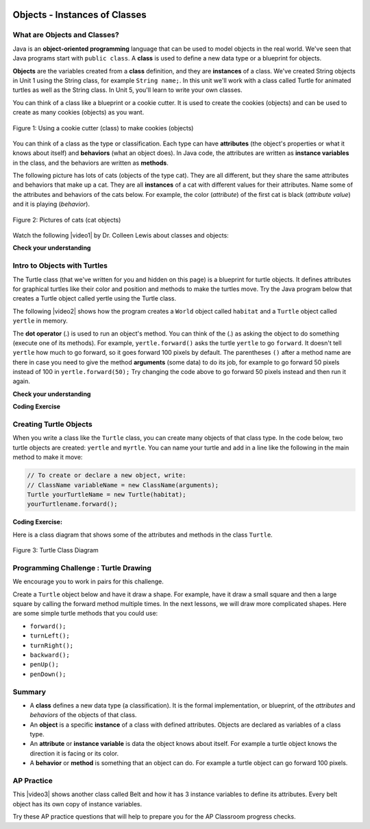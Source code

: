 .. qnum::
   :prefix: 2-1-
   :start: 1

.. |CodingEx| image:: ../../_static/codingExercise.png
    :width: 30px
    :align: middle
    :alt: coding exercise


.. |Exercise| image:: ../../_static/exercise.png
    :width: 35
    :align: middle
    :alt: exercise


.. |Groupwork| image:: ../../_static/groupwork.png
    :width: 35
    :align: middle
    :alt: groupwork



.. |repl| raw:: html

   <a href="https://repl.it" target="_blank" style="text-decoration:underline">repl.it</a>

.. |repl link| raw:: html

   <a href="https://repl.it/@BerylHoffman/Java-Swing-Turtle" target="_blank" style="text-decoration:underline">repl.it link</a>

.. |github| raw:: html

   <a href="https://github.com/bhoffman0/APCSA-2019/tree/master/_sources/Unit2-Using-Objects/TurtleJavaSwingCode.zip" target="_blank" style="text-decoration:underline">here</a>
   
.. |clock| unicode:: x1F567



.. image:: ../../_static/time45.png
    :width: 250
    :align: right
    
Objects - Instances of Classes 
===============================

What are Objects and Classes?
------------------------------

Java is an **object-oriented programming** language that can be used to model objects in the real world. We've seen that Java programs start with ``public class``.  A **class** is used to define a new data type or a blueprint for objects. 

**Objects** are the variables created from a **class** definition, and they are **instances** of a class. We've created String objects in Unit 1 using the String class, for example ``String name;``. In this unit we'll work with a class called Turtle for animated turtles as well as the String class. In Unit 5, you'll learn to write your own classes.

You can think of a class like a blueprint or a cookie cutter.  It is used to create the cookies (objects) and can be used to create as many cookies (objects) as you want.  

.. figure:: Figures/cookieCutterLabelled.png
    :width: 500px
    :align: center
    :figclass: align-center

    Figure 1: Using a cookie cutter (class) to make cookies (objects)
    
You can think of a class as the type or classification.  Each type can have **attributes** (the object's properties or what it knows about itself) and **behaviors** (what an object does). In Java code, the attributes are written as **instance variables** in the class, and the behaviors are written as **methods**. 

The following picture has lots of cats (objects of the type cat).  They are all different, but they share the same attributes and behaviors that make up a cat. They are all **instances** of a cat with different values for their attributes. Name some of the attributes and behaviors of the cats below. For example, the color (*attribute*) of the first cat is black (*attribute value*) and it is playing (*behavior*).

.. figure:: Figures/catsLabelled.png
    :width: 500px
    :align: center
    :figclass: align-center

    Figure 2: Pictures of cats (cat objects)
    
.. shortanswer:: cats

    Discuss with your class: What are some attributes of cats? What are some behaviors of cats? (Note that attributes are often nouns or adjectives describing features of cats, and behaviors are often verbs).

.. |video1| raw:: html

   <a href="https://www.youtube.com/watch?v=64DOwDu5SVo&list=PLHqz-wcqDQIEP6p1_0wOb9l9aQ0qFijrP&ab_channel=colleenlewis" target="_blank">video</a>
   
Watch the following |video1| by Dr. Colleen Lewis about classes and objects:

.. youtube:: 64DOwDu5SVo
    :optional:
    :width: 650
    :height: 415
    :align: center


|Exercise| **Check your understanding**

.. dragndrop:: vocab2_1
    :feedback: Review the summaries above.
    :match_1: a specific instance of a class with defined attributes|||object
    :match_2: defines a new data type that is like a blueprint|||class
    :match_3: define what the object knows about itself|||attributes or instance variables
    :match_4: define what an object can do|||behaviors or methods
    
    Drag the definition from the left and drop it on the correct concept on the right.  Click the "Check Me" button to see if you are correct.

.. mchoice:: q2_2_1
   :practice: T
   :answer_a: 1
   :answer_b: 10
   :answer_c: 1000
   :answer_d: As many as you need
   :correct: d
   :feedback_a: There is one definition of a class, but the class can create as many objects as are needed.
   :feedback_b: There is no limit on the number of objects you can create from a class.
   :feedback_c: There is no limit on the number of objects you can create from a class.
   :feedback_d: You can create as many objects as you need from one class.

   How many objects can you create from a class in Java?

.. mchoice:: q2_2_2
   :practice: T
   :answer_a: attributes
   :answer_b: methods
   :answer_c: class
   :answer_d: object
   :correct: b
   :feedback_a: attributes specify the data that an object keeps track of.
   :feedback_b: Methods specify the behavior of all objects of a class.
   :feedback_c: While the class does specify the behavior of all objects created by that class, what part of a class specifies the behavior?
   :feedback_d: The object behavior is specified by the methods in the class that created the object.

   What specifies the behavior for objects of a class in Java?

.. mchoice:: q2_2_3
   :practice: T
   :answer_a: attributes
   :answer_b: methods
   :answer_c: class
   :answer_d: object
   :correct: a
   :feedback_a: attributes specify the data that an object keeps track of.
   :feedback_b: Methods specify the behavior of all objects of a class.
   :feedback_c: While the class does specify the data that all objects of the class keep track of, what part of the class stores the data?
   :feedback_d: The object data is stored in the attributes of the object.  The attributes are defined in the class.

   What are the data or properties of an object called?


.. image:: Figures/turtleOOD.png
    :width: 200
    :align: left
    
Intro to Objects with Turtles
-----------------------------

The Turtle class (that we've written for you and hidden on this page) is a blueprint for turtle objects. It defines attributes for graphical turtles like their color and position and methods to make the turtles move. Try the Java program below that creates a Turtle object called yertle using the Turtle class.

.. activecode:: TurtleTest
    :language: java
    :autograde: unittest
    :datafile: turtleClasses.jar

    Try clicking the run button below to see what the following program does.
    (If the code below does not work or is too slow in your browser, you can also see the ``Turtle`` code in action at this |repl link| (refresh page after forking and if it gets stuck) or download the files |github| to use in your own IDE.)
    ~~~~
    import java.util.*;
    import java.awt.*;

    public class TurtleTest
    {
      public static void main(String[] args)
      {
          World habitat = new World(300,300);
          Turtle yertle = new Turtle(habitat);

          yertle.forward();
          yertle.turnLeft();
          yertle.forward();

          habitat.show(true);
      }
    }
    ====
    import static org.junit.Assert.*;
    import org.junit.*;;
    import java.io.*;

    public class RunestoneTests extends CodeTestHelper
    {
        public RunestoneTests() {
            super("TurtleTest");
        }

        @Test
        public void test1()
        {
            boolean passed = getResults("true", "true", "main()");
            assertTrue(passed);
        }
    }

.. |video2| raw:: html

   <a href="https://www.youtube.com/watch?v=TFmmG4_KK8I&list=PLHqz-wcqDQIEP6p1_0wOb9l9aQ0qFijrP&ab_channel=colleenlewis" target="_blank">video</a>
   
The following |video2| shows how the program creates a ``World`` object called ``habitat`` and a ``Turtle`` object called ``yertle`` in memory.  

.. youtube:: TFmmG4_KK8I
    :width: 650
    :height: 415
    :align: center
    :optional:
    
    
The **dot operator** (.) is used to run an object's method. You can think of the (.) as asking the object to do something (execute one of its methods).  For example, ``yertle.forward()`` asks the turtle ``yertle`` to go ``forward``. It doesn't tell ``yertle`` how much to go forward, so it goes forward 100 pixels by default. The parentheses ``()`` after a method name are there in case you need to give the method **arguments** (some data) to do its job, for example to go forward 50 pixels instead of 100 in ``yertle.forward(50);`` Try changing the code above to go forward 50 pixels instead and then run it again. 
 
|Exercise| **Check your understanding**

.. mchoice:: 2_1_turle_dir
   :practice: T
   :answer_a: North
   :answer_b: South
   :answer_c: East
   :answer_d: West
   :correct: a
   :feedback_a: Turtles start off facing north which is toward the top of the page.
   :feedback_b: Which way does yertle first move in the example above?
   :feedback_c: Which way does yertle first move in the example above?
   :feedback_d: Which way does yertle first move in the example above?

   Which way does a turtle face when it is first created?




.. mchoice:: 2_1_type_object
   :answer_a: object
   :answer_b: class
   :answer_c: attribute
   :answer_d: method
   :correct: a
   :feedback_a: Yes, yertle is an object of the Turtle class.
   :feedback_b: A class defines the data and behavior for all objects of that type.
   :feedback_c: An attribute is something the object knows about itself.
   :feedback_d: A method is something an object can do like go forward.

   What type of thing is yertle in the program above?

.. mchoice:: 2_1_type_turn_right
   :answer_a: object
   :answer_b: class
   :answer_c: attribute
   :answer_d: method
   :correct: d
   :feedback_a: An object has data and behavior.
   :feedback_b: A class defines the data and behavior for all objects of that type.
   :feedback_c: An attribute is something the object knows about itself.
   :feedback_d: A method is something an object can do like turn right.

   What type of thing is turnRight in the program above?

.. mchoice:: 2_1_type_pos
   :answer_a: object
   :answer_b: class
   :answer_c: attribute
   :answer_d: method
   :correct: c
   :feedback_a: An object has data and behavior.
   :feedback_b: A class defines the data and behavior for all objects of that type.
   :feedback_c: An attribute is something the object knows about itself like its position.
   :feedback_d: A method is something an object can do like turn right.

   What type of thing is the position of a turtle in a world?


.. parsonsprob:: 2_1_Turtle_L
   :practice: T
   :numbered: left
   :adaptive:
   :noindent:

   The following program uses a turtle to draw a sort-of sideways capital L as seen in the image, <img src="../_static/turtleForwardLeftForward.png" width="150" align="left" hspace="10" vspace="5" /> but the lines are mixed up.  The program should do all necessary set-up: import items, start the class definition, start the main method, and create a habitat and turtle. Then it should ask the turtle to turn right, go forward, turn left, and then go forward 50 pixels. Next, it should ask the habitat to show itself.  Finally, it should close the main method and class definition. We have added a compass to the picture to indicate the directions north, south, west, and east. <br /><br /><p>Drag the needed blocks of statements from the left column to the right column and put them in the right order.  There are <b>three extra blocks</b> that are not needed in a correct solution.  Then click on <i>Check Me</i> to see if you are right. You will be told if any of the lines are in the wrong order or are the wrong blocks.  </p>
   -----
   import java.util.*;
   import java.awt.*;
   =====
   public class TurtleTest {
   =====
       public static void main(String[] args) {
   =====
           World habitat = new World(300,300);
           Turtle yertle = new Turtle(habitat);
   =====
           yertle.turnRight();
   =====
           yertle.right(); #paired
   =====
           yertle.forward();
   =====
           yertle.forward() #paired
   =====
           yertle.turnLeft();
   =====
           yertle.forward(50);
   =====
           habitat.show(true);
   =====
           habitat.show(True); #paired
   =====
       } // end main
   } // end class


|CodingEx| **Coding Exercise**


.. activecode:: TurtleTest2
    :language: java
    :autograde: unittest
    :datafile: turtleClasses.jar

    In the code below, ``yertle`` goes forward and then turns left. Can you change the code to make ``yertle`` go ``forward`` twice and then ``turnRight``?
    ~~~~
    import java.util.*;
    import java.awt.*;

    public class TurtleTest2
    {
      public static void main(String[] args)
      {
          World habitat = new World(300,300);
          Turtle yertle = new Turtle(habitat);

          yertle.forward();
          yertle.turnLeft();

          habitat.show(true);
      }
    }
    ====
    import static org.junit.Assert.*;
    import org.junit.*;;
    import java.io.*;

    public class RunestoneTests extends CodeTestHelper
    {
        public RunestoneTests() {
            super("TurtleTest2");
        }

        @Test
        public void test1()
        {
            String code = getCode();
            String expect = "yertle.forward";

            int count = countOccurences(code, expect);

            boolean passed = getResults("2 time(s)", "" + count  + " time(s)", "yertle.forward() twice");
            assertTrue(passed);
        }

        @Test
        public void test2()
        {
            String code = getCode();
            String expect = "yertle.turnRight()";

            int count = countOccurences(code, expect);

            boolean passed = count >= 1;
            passed = getResults("1+ time(s)", "" + count + " time(s)", "yertle.turnRight()", passed);
            assertTrue(passed);
        }
    }

Creating Turtle Objects
------------------------

When you write a class like the ``Turtle`` class, you can create many objects of that class type. In the code below,
two turtle objects are created: ``yertle`` and ``myrtle``.  You can name your turtle and add in a line like the following in the main method to make it move:

.. code-block:: java

    // To create or declare a new object, write:
    // ClassName variableName = new ClassName(arguments);
    Turtle yourTurtleName = new Turtle(habitat);
    yourTurtlename.forward();

|CodingEx| **Coding Exercise:**

.. activecode:: TurtleTest3
    :language: java
    :autograde: unittest
    :datafile: turtleClasses.jar

    Can you add another turtle object to the code below?
    ~~~~
    import java.util.*;
    import java.awt.*;

    public class TurtleTest3
    {
      public static void main(String[] args)
      {
          World habitat = new World(300,300);
          Turtle yertle = new Turtle(habitat);
          Turtle myrtle = new Turtle(habitat);

          yertle.forward();
          yertle.turnLeft();
          yertle.forward();

          myrtle.turnRight();
          myrtle.forward();

          habitat.show(true);
      }
    }
    ====
    import static org.junit.Assert.*;
    import org.junit.*;;
    import java.io.*;

    public class RunestoneTests extends CodeTestHelper
    {
        public RunestoneTests() {
            super("TurtleTest3");
        }

        @Test
        public void test1()
        {
            String code = getCode();
            String expect = "new Turtle(habitat)";

            int count = countOccurences(code, expect);

            boolean passed = count >= 3;
            passed = getResults("3+ Turtles", "" + count  + " Turtles", "Add a new Turtle(s)", passed);
            assertTrue(passed);
        }
    }

Here is a class diagram that shows some of the attributes and methods in the class ``Turtle``.

.. creately.com for figure


.. figure:: Figures/turtleUMLClassDiagram.png
    :width: 400px
    :align: center
    :alt: Turtle class diagram
    :figclass: align-center

    Figure 3: Turtle Class Diagram




|Groupwork| Programming Challenge : Turtle Drawing
--------------------------------------------------

We encourage you to work in pairs for this challenge.

Create a ``Turtle`` object below and have it draw a shape.  For example, have it draw a small square and then a large square by calling the forward method multiple times. In the next lessons, we will draw more complicated shapes. Here are some simple turtle methods that you could use:

- ``forward();``
- ``turnLeft();``
- ``turnRight();``
- ``backward();``
- ``penUp();``
- ``penDown();``



.. activecode:: challenge2-1-TurtleDraw
    :language: java
    :autograde: unittest
    :datafile: turtleClasses.jar

    Create a Turtle object and have it draw a shape, for example a small square and then a larger square (by calling the forward method multiple times).
    ~~~~
    import java.util.*;
    import java.awt.*;

    public class TurtleTest
    {
      public static void main(String[] args)
      {
          World habitat = new World(500,500);
          // 1. Create a Turtle object in the habitat

          // 2. Have the turtle draw a small square

          // 3. Have the turtle draw a large square

          // 4. Play around!



          habitat.show(true);
      }
    }
    ====
    import static org.junit.Assert.*;
    import org.junit.*;;
    import java.io.*;

    public class RunestoneTests extends CodeTestHelper
    {
        public RunestoneTests() {
            super("TurtleTest");
        }

        @Test
        public void test1()
        {
            String code = getCode();
            String expect = "new Turtle(habitat)";

            int count = countOccurences(code, expect);

            boolean passed = count >= 1;

            passed = getResults("1+ Turtle(s)", "" + count  + " Turtle(s)", "At least 1 Turtle in habitat", passed);
            assertTrue(passed);
        }

        @Test
        public void test2()
        {
            String code = getCode();
            String right = ".turnRight()";
            String left  = ".turnLeft()";

            int countR = countOccurences(code, right);
            int countL = countOccurences(code, left);
            int count = countR + countL;

            boolean passed = countR >= 6 || countL >= 6 || (countL >= 3 && countR >= 3);

            passed = getResults("6+ turns", "" + count  + " turns(s)", "two squares (6+ right or left turns total)", passed);
            assertTrue(passed);
        }

        @Test
        public void test3()
        {
            String code = getCode();
            String forwards = ".forward";
            String backwards = ".backward";

            int forward = countOccurences(code, forwards);
            int backward = countOccurences(code, backwards);
            int moves = forward + backward;

            boolean passed = forward >= 8 || backward >= 8 || (backward >= 4 && forward >= 4);

            passed = getResults("8+ moves", "" + moves  + " move(s)", "two squares (8 moves total)", passed);
            assertTrue(passed);
        }

        @Test
        public void test4() {
            String[] code = getCode().split("\n");
            int expect = 38;

            boolean passed = code.length >= expect;

            passed = getResults(expect + "+ line(s)", "" + code.length  + " lines(s)", "More than " + expect + " lines of code", passed);
            assertTrue(passed);
        }
    }


Summary
-------------------

- A **class** defines a new data type (a classification). It is the formal implementation, or blueprint, of the *attributes* and *behaviors* of the objects of that class.

- An **object** is a specific **instance** of a class with defined attributes. Objects are declared as variables of a class type.

- An **attribute** or **instance variable** is data the object knows about itself. For example a turtle object knows the direction it is facing or its color.

- A **behavior** or **method** is something that an object can do.  For example a turtle object can go forward 100 pixels.


AP Practice
------------

.. |video3| raw:: html

   <a href="https://www.youtube.com/watch?v=Y9vn6u3901Y&list=PLHqz-wcqDQIEP6p1_0wOb9l9aQ0qFijrP&ab_channel=colleenlewis" target="_blank">video</a>

This |video3| shows another class called Belt and how it has 3 instance variables to define its attributes. Every belt object has its own copy of instance variables.

.. youtube:: Y9vn6u3901Y
    :width: 650
    :height: 415
    :align: center
    :optional:
    
Try these AP practice questions that will help to prepare you for the AP Classroom progress checks.

.. mchoice:: AP2-1-1
   :practice: T
   :answer_a: An attribute of the name object is String.
   :answer_b: An attribute of the pet object is name.
   :answer_c: An instance of the pet class is Dog.
   :answer_d: An attribute of the Dog instance is pet.
   :answer_e: An instance of the Dog object is pet.
   :correct: b
   :feedback_a: name is an attribute of the pet object or Dog class.
   :feedback_b: name is an attribute of the pet object or Dog class.
   :feedback_c: An instance of the Dog class is pet.
   :feedback_d: An attribute of the Dog class is name.
   :feedback_e: An instance of the Dog class is pet.

   A student has created a ``Dog`` class. The class contains variables to represent the following.
    - A String variable called ``breed`` to represent the breed of the dog
    - An int variable called ``age`` to represent the age of the dog
    - A String variable called ``name`` to represent the name of the dog

    The object ``pet`` is declared as type Dog.
    Which of the following descriptions is accurate?


.. mchoice:: AP2-1-2
   :practice: T
   :answer_a: boolean is an attribute of the myParty object.
   :answer_b: myParty is an attribute of the Party class.
   :answer_c: myParty is an instance of the Party class.
   :answer_d: myParty is an attribute of the Party instance.
   :answer_e: numOfPeople is an instance of the Party object.
   :correct: c
   :feedback_a: boolean is the type of an attribute, but not an attribute.
   :feedback_b: myParty is an instance of the Party class.
   :feedback_c: myParty is an object that is an instance of the Party class.
   :feedback_d: An attribute of the Party class is numOfPeople.
   :feedback_e: An attribute of the Party class is numOfPeople.

    A student has created a ``Party`` class. The class contains variables to represent the following.
    - An int variable called ``numOfPeople`` to represent the number of people at the party.
    - A boolean variable called ``discoLightsOn`` to represent whether the disco ball is on.
    - A boolean variable called ``partyStarted`` to represent whether the party has started.

    The object ``myParty`` is declared as type Party. Which of the following descriptions is accurate?



.. datafile:: turtleClasses.jar
    :hide:

      import java.awt.Image;
      import java.awt.image.BufferedImage;

      /**
       * Interface to describe a digital picture.  A digital picture can have an
       * associated file name.  It can have a title.  It has pixels
       * associated with it and you can get and set the pixels.  You
       * can get an Image from a picture or a BufferedImage.  You can load
       * it from a file name or image.  You can show a picture.  You can
       * explore a picture.  You can create a new image for it.
       *
       * @author Barb Ericson ericson@cc.gatech.edu
       */
      public interface DigitalPicture
      {
        public String getFileName(); // get the file name that the picture came from
        public String getTitle(); // get the title of the picture
        public void setTitle(String title); // set the title of the picture
        public int getWidth(); // get the width of the picture in pixels
        public int getHeight(); // get the height of the picture in pixels
        public Image getImage(); // get the image from the picture
        public BufferedImage getBufferedImage(); // get the buffered image
        public int getBasicPixel(int x, int y); // get the pixel information as an int
        public void setBasicPixel(int x, int y, int rgb); // set the pixel information
        public Pixel getPixel(int x, int y); // get the pixel information as an object
        public Pixel[] getPixels(); // get all pixels in row-major order
        public Pixel[][] getPixels2D(); // get 2-D array of pixels in row-major order
        public void load(Image image); // load the image into the picture
        public boolean load(String fileName); // load the picture from a file
        public void show(); // show the picture
        public boolean write(String fileName); // write out a file
      }
      import java.awt.Graphics;

      /**
       * Interface to used to communicate between a model
       * and its display
       *
       * Copyright Georgia Institute of Technology 2004
       * @author Barb Ericson ericson@cc.gatech.edu
       */
      public interface ModelDisplay
      {
        /** method to notify the thing that displays that
         * the model has changed */
        public void modelChanged();

        /** method to add the model to the world
         * @param model the model object to add */
        public void addModel(Object model);

        /**
         * Method to remove the model from the world
         * @param model the model object to remove */
        public void remove(Object model);

        /**
         * Method that returns the graphics context
         * for this model display
         * @return the graphics context
         */
        public Graphics getGraphics();

        /**
         * Method to clear the background
         */
        public void clearBackground();

        /** Method to get the width of the display
         * @return the width in pixels of the display
         */
        public int getWidth();

        /** Method to get the height of the display
         * @return the height in pixels of the display
         */
        public int getHeight();
      }
      import java.awt.*;
      import java.awt.geom.*;

      /**
       * This class represents a displayable path segment
       * it has a color, width, and a Line2D object
       * Copyright Georgia Institute of Technology 2005
       * @author Barb Ericson ericson@cc.gatech.edu
       */
      @SuppressWarnings("unchecked")
      public class PathSegment
      {
        //////////////// fields /////////////////////
        private Color color;
        private int width;
        private Line2D.Float line;

        //////////////// constructors ///////////////

        /**
         * Constructor that takes the color, width,
         * and line
         */
        public PathSegment (Color theColor, int theWidth,
                            Line2D.Float theLine)
        {
          this.color = theColor;
          this.width = theWidth;
          this.line = theLine;
        }

        //////////////// methods ////////////////////

        /**
         * Method to paint this path segment
         * @param g the graphics context
         */
        public void paintComponent(Graphics g)
        {
          Graphics2D g2 = (Graphics2D) g;
          BasicStroke penStroke = new BasicStroke(this.width);
          g2.setStroke(penStroke);
          g2.setColor(this.color);
          g2.draw(this.line);
        }

      } // end of class
      import java.awt.*;
      import java.awt.geom.*;
      import javax.swing.*;
      import java.util.List;
      import java.util.ArrayList;
      import java.util.Iterator;

      /**
       * Class to represent a pen which has a color, width,
       * and a list of path segments that it should draw.
       * A pen also knows if it is up or down
       *
       * Copyright Georgia Institute of Technology 2004
       * @author Barb Ericson ericson@cc.gatech.edu
       */
      @SuppressWarnings("unchecked")
      public class Pen
      {
        ////////////////// fields //////////////////////

        /** track if up or down */
        private boolean penDown = true;

        /** color of ink */
        private Color color = Color.green;

        /** width of stroke */
        private int width = 1;

        /** list of path segment objects to draw */
        private List<PathSegment> pathSegmentList =
          new ArrayList<PathSegment>();

        //////////////// constructors ///////////////////

        /**
         * Constructor that takes no arguments
         */
        public Pen() { }

        /**
         * Constructor that takes all the ink color, and width
         * @param color the ink color
         * @param width the width in pixels
         */
        public Pen(Color color, int width)
        {
          this.color = color;
          this.width = width;
        }

        /**
         * Constructor that takes the ink color, width, and penDown flag
         * @param color the ink color
         * @param width the width in pixels
         * @param penDown the flag if the pen is down
         */
        public Pen(Color color, int width, boolean penDown)
        {
          // use the other constructor to set these
          this(color,width);

          // set the pen down flag
          this.penDown = penDown;
        }

        ////////////////// methods ///////////////////////

        /**
         * Method to get pen down status
         * @return true if the pen is down else false
         */
        public boolean isPenDown() { return penDown; }

        /**
         * Method to set the pen down value
         * @param value the new value to use
         */
        public void setPenDown(boolean value) { penDown = value; }

        /**
         * Method to get the pen (ink) color
         * @return the ink color
         */
        public Color getColor() { return color; }

        /**
         * Method to set the pen (ink) color
         * @param color the color to use
         */
        public void setColor(Color color) { this.color = color;}

        /**
         * Method to get the width of the pen
         * @return the width in pixels
         */
        public int getWidth() { return width; }

        /**
         * Method to set the width of the pen
         * @param width the width to use in pixels
         */
        public void setWidth(int width) { this.width = width; }

        /**
         * Method to add a path segment if the pen is down
         * @param x1 the first x
         * @param y1 the first y
         * @param x2 the second x
         * @param y2 the second y
         */
        public synchronized void addMove(int x1, int y1, int x2, int y2)
        {
          if (penDown)
          {
            PathSegment pathSeg =
              new PathSegment(this.color,this.width,
                              new Line2D.Float(x1,y1,x2,y2));
            pathSegmentList.add(pathSeg);
          }
        }

        /**
         * Method to clear the path stored for this pen
         */
        public void clearPath()
        {
          pathSegmentList.clear();
        }

        /**
         * Metod to paint the pen path
         * @param g the graphics context
         */
        public synchronized void paintComponent(Graphics g)
        {

          Color oldcolor = g.getColor();

          // loop through path segment list and
          Iterator iterator = pathSegmentList.iterator();
          PathSegment pathSeg = null;

          // loop through path segments
          while (iterator.hasNext())
          {
            pathSeg = (PathSegment) iterator.next();
            pathSeg.paintComponent(g);
          }

          g.setColor(oldcolor);
        }

      } // end of class
      import java.awt.*;
      import java.awt.font.*;
      import java.awt.geom.*;
      import java.awt.image.BufferedImage;
      import java.text.*;
      import java.util.*;
      import java.util.List; // resolves problem with java.awt.List and java.util.List

      /**
       * A class that represents a picture.  This class inherits from
       * SimplePicture and allows the student to add functionality to
       * the Picture class.
       *
       * @author Barbara Ericson ericson@cc.gatech.edu
       */
      @SuppressWarnings("unchecked")
      public class Picture extends SimplePicture
      {
        ///////////////////// constructors //////////////////////////////////

        /**
         * Constructor that takes no arguments
         */
        public Picture ()
        {
          /* not needed but use it to show students the implicit call to super()
           * child constructors always call a parent constructor
           */
          super();
        }

        /**
         * Constructor that takes a file name and creates the picture
         * @param fileName the name of the file to create the picture from
         */
        public Picture(String fileName)
        {
          // let the parent class handle this fileName
          super(fileName);
        }

        /**
         * Constructor that takes the height and width
         * @param height the height of the desired picture
         * @param width the width of the desired picture
         */
        public Picture(int width, int height)
        {
          // let the parent class handle this width and height
          super(width,height);
        }

        /**
         * Constructor that takes a picture and creates a
         * copy of that picture
         * @param copyPicture the picture to copy
         */
        public Picture(Picture copyPicture)
        {
          // let the parent class do the copy
          super(copyPicture);
        }

        /**
         * Constructor that takes a buffered image
         * @param image the buffered image to use
         */
        public Picture(BufferedImage image)
        {
          super(image);
        }

        ////////////////////// methods ///////////////////////////////////////

        /**
         * Method to return a string with information about this picture.
         * @return a string with information about the picture such as fileName,
         * height and width.
         */
        public String toString()
        {
          String output = "Picture, filename " + getFileName() +
            " height " + getHeight()
            + " width " + getWidth();
          return output;

        }

      } // this } is the end of class Picture, put all new methods before this

      import java.awt.Color;

      /**
       * Class that references a pixel in a picture. Pixel
       * stands for picture element where picture is
       * abbreviated pix.  A pixel has a column (x) and
       * row (y) location in a picture.  A pixel knows how
       * to get and set the red, green, blue, and alpha
       * values in the picture.  A pixel also knows how to get
       * and set the color using a Color object.
       *
       * @author Barb Ericson ericson@cc.gatech.edu
       */
      @SuppressWarnings("unchecked")
      public class Pixel
      {

        ////////////////////////// fields ///////////////////////////////////

        /** the digital picture this pixel belongs to */
        private DigitalPicture picture;

        /** the x (column) location of this pixel in the picture; (0,0) is top left */
        private int x;

        /** the y (row) location of this pixel in the picture; (0,0) is top left */
        private int y;

        ////////////////////// constructors /////////////////////////////////

        /**
         * A constructor that takes the x and y location for the pixel and
         * the picture the pixel is coming from
         * @param picture the picture that the pixel is in
         * @param x the x location of the pixel in the picture
         * @param y the y location of the pixel in the picture
         */
        public Pixel(DigitalPicture picture, int x, int y)
        {
          // set the picture
          this.picture = picture;

          // set the x location
          this.x = x;

          // set the y location
          this.y = y;

        }

        ///////////////////////// methods //////////////////////////////

        /**
         * Method to get the x location of this pixel.
         * @return the x location of the pixel in the picture
         */
        public int getX() { return x; }

        /**
         * Method to get the y location of this pixel.
         * @return the y location of the pixel in the picture
         */
        public int getY() { return y; }

        /**
         * Method to get the row (y value)
         * @return the row (y value) of the pixel in the picture
         */
        public int getRow() { return y; }

        /**
         * Method to get the column (x value)
         * @return the column (x value) of the pixel
         */
        public int getCol() { return x; }

        /**
         * Method to get the amount of alpha (transparency) at this pixel.
         * It will be from 0-255.
         * @return the amount of alpha (transparency)
         */
        public int getAlpha() {

          /* get the value at the location from the picture as a 32 bit int
           * with alpha, red, green, blue each taking 8 bits from left to right
           */
          int value = picture.getBasicPixel(x,y);

          // get the alpha value (starts at 25 so shift right 24)
          // then and it with all 1's for the first 8 bits to keep
          // end up with from 0 to 255
          int alpha = (value >> 24) & 0xff;

          return alpha;
        }

        /**
         * Method to get the amount of red at this pixel.  It will be
         * from 0-255 with 0 being no red and 255 being as much red as
         * you can have.
         * @return the amount of red from 0 for none to 255 for max
         */
        public int getRed() {

          /* get the value at the location from the picture as a 32 bit int
           * with alpha, red, green, blue each taking 8 bits from left to right
           */
          int value = picture.getBasicPixel(x,y);

          // get the red value (starts at 17 so shift right 16)
          // then AND it with all 1's for the first 8 bits to
          // end up with a resulting value from 0 to 255
          int red = (value >> 16) & 0xff;

          return red;
        }

        /**
         * Method to get the red value from a pixel represented as an int
         * @param value the color value as an int
         * @return the amount of red
         */
        public static int getRed(int value)
        {
          int red = (value >> 16) & 0xff;
          return red;
        }

        /**
         * Method to get the amount of green at this pixel.  It will be
         * from 0-255 with 0 being no green and 255 being as much green as
         * you can have.
         * @return the amount of green from 0 for none to 255 for max
         */
        public int getGreen() {

          /* get the value at the location from the picture as a 32 bit int
           * with alpha, red, green, blue each taking 8 bits from left to right
           */
          int value = picture.getBasicPixel(x,y);

          // get the green value (starts at 9 so shift right 8)
          int green = (value >>  8) & 0xff;

          return green;
        }

        /**
         * Method to get the green value from a pixel represented as an int
         * @param value the color value as an int
         * @return the amount of green
         */
        public static int getGreen(int value)
        {
          int green = (value >> 8) & 0xff;
          return green;
        }

        /**
         * Method to get the amount of blue at this pixel.  It will be
         * from 0-255 with 0 being no blue and 255 being as much blue as
         * you can have.
         * @return the amount of blue from 0 for none to 255 for max
         */
        public int getBlue() {

          /* get the value at the location from the picture as a 32 bit int
           * with alpha, red, green, blue each taking 8 bits from left to right
           */
          int value = picture.getBasicPixel(x,y);

          // get the blue value (starts at 0 so no shift required)
          int blue = value & 0xff;

          return blue;
        }

        /**
         * Method to get the blue value from a pixel represented as an int
         * @param value the color value as an int
         * @return the amount of blue
         */
        public static int getBlue(int value)
        {
          int blue = value & 0xff;
          return blue;
        }

        /**
         * Method to get a color object that represents the color at this pixel.
         * @return a color object that represents the pixel color
         */
        public Color getColor()
        {
           /* get the value at the location from the picture as a 32 bit int
           * with alpha, red, green, blue each taking 8 bits from left to right
           */
          int value = picture.getBasicPixel(x,y);

          // get the red value (starts at 17 so shift right 16)
          // then AND it with all 1's for the first 8 bits to
          // end up with a resulting value from 0 to 255
          int red = (value >> 16) & 0xff;

          // get the green value (starts at 9 so shift right 8)
          int green = (value >>  8) & 0xff;

          // get the blue value (starts at 0 so no shift required)
          int blue = value & 0xff;

          return new Color(red,green,blue);
        }

        /**
         * Method to set the pixel color to the passed in color object.
         * @param newColor the new color to use
         */
        public void setColor(Color newColor)
        {
          // set the red, green, and blue values
          int red = newColor.getRed();
          int green = newColor.getGreen();
          int blue = newColor.getBlue();

          // update the associated picture
          updatePicture(this.getAlpha(),red,green,blue);
        }

        /**
         * Method to update the picture based on the passed color
         * values for this pixel
         * @param alpha the alpha (transparency) at this pixel
         * @param red the red value for the color at this pixel
         * @param green the green value for the color at this pixel
         * @param blue the blue value for the color at this pixel
         */
        public void updatePicture(int alpha, int red, int green, int blue)
        {
          // create a 32 bit int with alpha, red, green blue from left to right
          int value = (alpha << 24) + (red << 16) + (green << 8) + blue;

          // update the picture with the int value
          picture.setBasicPixel(x,y,value);
        }

        /**
         * Method to correct a color value to be within 0 to 255
         * @param the value to use
         * @return a value within 0 to 255
         */
        private static int correctValue(int value)
        {
          if (value < 0)
            value = 0;
          if (value > 255)
            value = 255;
          return value;
        }

        /**
         * Method to set the red to a new red value
         * @param value the new value to use
         */
        public void setRed(int value)
        {
          // set the red value to the corrected value
          int red = correctValue(value);

          // update the pixel value in the picture
          updatePicture(getAlpha(), red, getGreen(), getBlue());
        }

        /**
         * Method to set the green to a new green value
         * @param value the value to use
         */
        public void setGreen(int value)
        {
          // set the green value to the corrected value
          int green = correctValue(value);

          // update the pixel value in the picture
          updatePicture(getAlpha(), getRed(), green, getBlue());
        }

        /**
         * Method to set the blue to a new blue value
         * @param value the new value to use
         */
        public void setBlue(int value)
        {
          // set the blue value to the corrected value
          int blue = correctValue(value);

          // update the pixel value in the picture
          updatePicture(getAlpha(), getRed(), getGreen(), blue);
        }

         /**
         * Method to set the alpha (transparency) to a new alpha value
         * @param value the new value to use
         */
        public void setAlpha(int value)
        {
          // make sure that the alpha is from 0 to 255
          int alpha = correctValue(value);

          // update the associated picture
          updatePicture(alpha, getRed(), getGreen(), getBlue());
        }

        /**
        * Method to get the distance between this pixel's color and the passed color
        * @param testColor the color to compare to
        * @return the distance between this pixel's color and the passed color
        */
       public double colorDistance(Color testColor)
       {
         double redDistance = this.getRed() - testColor.getRed();
         double greenDistance = this.getGreen() - testColor.getGreen();
         double blueDistance = this.getBlue() - testColor.getBlue();
         double distance = Math.sqrt(redDistance * redDistance +
                                     greenDistance * greenDistance +
                                     blueDistance * blueDistance);
         return distance;
       }

       /**
        * Method to compute the color distances between two color objects
        * @param color1 a color object
        * @param color2 a color object
        * @return the distance between the two colors
        */
       public static double colorDistance(Color color1,Color color2)
       {
         double redDistance = color1.getRed() - color2.getRed();
         double greenDistance = color1.getGreen() - color2.getGreen();
         double blueDistance = color1.getBlue() - color2.getBlue();
         double distance = Math.sqrt(redDistance * redDistance +
                                     greenDistance * greenDistance +
                                     blueDistance * blueDistance);
         return distance;
       }

       /**
        * Method to get the average of the colors of this pixel
        * @return the average of the red, green, and blue values
        */
       public double getAverage()
       {
         double average = (getRed() + getGreen() + getBlue()) / 3.0;
         return average;
       }

        /**
         * Method to return a string with information about this pixel
         * @return a string with information about this pixel
         */
        public String toString()
        {
          return "Pixel row=" + getRow() +
            " col=" + getCol() +
            " red=" + getRed() +
            " green=" + getGreen() +
            " blue=" + getBlue();
        }

      }
      import javax.imageio.ImageIO;
      import java.awt.image.BufferedImage;
      import javax.swing.ImageIcon;
      import java.awt.*;
      import java.io.*;
      import java.awt.geom.*;

      import java.io.ByteArrayOutputStream;
    //  import javax.xml.bind.DatatypeConverter;
      // Using java.util.Base64 instead of javax.xml.bind
	import java.util.Base64;
      import java.util.Scanner;

      /**
       * A class that represents a simple picture.  A simple picture may have
       * an associated file name and a title.  A simple picture has pixels,
       * width, and height.  A simple picture uses a BufferedImage to
       * hold the pixels. You can also explore a simple picture.
       *
       * @author Barb Ericson ericson@cc.gatech.edu
       */
      @SuppressWarnings("unchecked")
      public class SimplePicture implements DigitalPicture
      {

        /////////////////////// Fields /////////////////////////

        /**
         * the file name associated with the simple picture
         */
        private String fileName;

        /**
         * the path name for the file
         */
        private String pathName;

        /**
         * the title of the simple picture
         */
        private String title;

        /**
         * buffered image to hold pixels for the simple picture
         */
        private BufferedImage bufferedImage;

        /**
         * extension for this file (jpg or bmp)
         */
        private String extension;


       /////////////////////// Constructors /////////////////////////

       /**
        * A Constructor that takes no arguments.  It creates a picture with
        * a width of 200 and a height of 100 that is all white.
        * A no-argument constructor must be given in order for a class to
        * be able to be subclassed.  By default all subclasses will implicitly
        * call this in their parent's no-argument constructor unless a
        * different call to super() is explicitly made as the first line
        * of code in a constructor.
        */
       public SimplePicture()
       {this(200,100);}

       /**
        * A Constructor that takes a file name and uses the file to create
        * a picture
        * @param fileName the file name to use in creating the picture
        */
       public SimplePicture(String fileName)
       {

         // load the picture into the buffered image
         load(fileName);

       }

       /**
        * A constructor that takes the width and height desired for a picture and
        * creates a buffered image of that size.  This constructor doesn't
        * show the picture.  The pixels will all be white.
        * @param width the desired width
        * @param height the desired height
        */
       public  SimplePicture(int width, int height)
       {
         bufferedImage = new BufferedImage(width, height, BufferedImage.TYPE_INT_RGB);
         title = "None";
         fileName = "None";
         extension = "jpg";
         setAllPixelsToAColor(Color.white);
       }

       /**
        * A constructor that takes the width and height desired for a picture and
        * creates a buffered image of that size.  It also takes the
        * color to use for the background of the picture.
        * @param width the desired width
        * @param height the desired height
        * @param theColor the background color for the picture
        */
       public  SimplePicture(int width, int height, Color theColor)
       {
         this(width,height);
         setAllPixelsToAColor(theColor);
       }

       /**
        * A Constructor that takes a picture to copy information from
        * @param copyPicture the picture to copy from
        */
       public SimplePicture(SimplePicture copyPicture)
       {
         if (copyPicture.fileName != null)
         {
            this.fileName = new String(copyPicture.fileName);
            this.extension = copyPicture.extension;
         }
         if (copyPicture.title != null)
            this.title = new String(copyPicture.title);
         if (copyPicture.bufferedImage != null)
         {
           this.bufferedImage = new BufferedImage(copyPicture.getWidth(),
                                                  copyPicture.getHeight(), BufferedImage.TYPE_INT_RGB);
           this.copyPicture(copyPicture);
         }
       }

       /**
        * A constructor that takes a buffered image
        * @param image the buffered image
        */
       public SimplePicture(BufferedImage image)
       {
         this.bufferedImage = image;
         title = "None";
         fileName = "None";
         extension = "jpg";
       }

       ////////////////////////// Methods //////////////////////////////////

       /**
        * Method to get the extension for this picture
        * @return the extension (jpg, bmp, giff, etc)
        */
       public String getExtension() { return extension; }

       /**
        * Method that will copy all of the passed source picture into
        * the current picture object
        * @param sourcePicture  the picture object to copy
        */
       public void copyPicture(SimplePicture sourcePicture)
       {
         Pixel sourcePixel = null;
         Pixel targetPixel = null;

         // loop through the columns
         for (int sourceX = 0, targetX = 0;
              sourceX < sourcePicture.getWidth() &&
              targetX < this.getWidth();
              sourceX++, targetX++)
         {
           // loop through the rows
           for (int sourceY = 0, targetY = 0;
                sourceY < sourcePicture.getHeight() &&
                targetY < this.getHeight();
                sourceY++, targetY++)
           {
             sourcePixel = sourcePicture.getPixel(sourceX,sourceY);
             targetPixel = this.getPixel(targetX,targetY);
             targetPixel.setColor(sourcePixel.getColor());
           }
         }

       }

       /**
        * Method to set the color in the picture to the passed color
        * @param color the color to set to
        */
       public void setAllPixelsToAColor(Color color)
       {
         // loop through all x
         for (int x = 0; x < this.getWidth(); x++)
         {
           // loop through all y
           for (int y = 0; y < this.getHeight(); y++)
           {
             getPixel(x,y).setColor(color);
           }
         }
       }

       /**
        * Method to get the buffered image
        * @return the buffered image
        */
       public BufferedImage getBufferedImage()
       {
          return bufferedImage;
       }

       /**
        * Method to get a graphics object for this picture to use to draw on
        * @return a graphics object to use for drawing
        */
       public Graphics getGraphics()
       {
         return bufferedImage.getGraphics();
       }

       /**
        * Method to get a Graphics2D object for this picture which can
        * be used to do 2D drawing on the picture
        */
       public Graphics2D createGraphics()
       {
         return bufferedImage.createGraphics();
       }

       /**
        * Method to get the file name associated with the picture
        * @return  the file name associated with the picture
        */
       public String getFileName() { return fileName; }

       /**
        * Method to set the file name
        * @param name the full pathname of the file
        */
       public void setFileName(String name)
       {
         fileName = name;
       }

       /**
        * Method to get the title of the picture
        * @return the title of the picture
        */
       public String getTitle()
       { return title; }

       /**
        * Method to set the title for the picture
        * @param title the title to use for the picture
        */
       public void setTitle(String title)
       {
         this.title = title;
       }

       /**
        * Method to get the width of the picture in pixels
        * @return the width of the picture in pixels
        */
       public int getWidth() { return bufferedImage.getWidth(); }

       /**
        * Method to get the height of the picture in pixels
        * @return  the height of the picture in pixels
        */
       public int getHeight() { return bufferedImage.getHeight(); }

       /**
        * Method to get an image from the picture
        * @return  the buffered image since it is an image
        */
       public Image getImage()
       {
         return bufferedImage;
       }

       /**
        * Method to return the pixel value as an int for the given x and y location
        * @param x the x coordinate of the pixel
        * @param y the y coordinate of the pixel
        * @return the pixel value as an integer (alpha, red, green, blue)
        */
       public int getBasicPixel(int x, int y)
       {
          return bufferedImage.getRGB(x,y);
       }

       /**
        * Method to set the value of a pixel in the picture from an int
        * @param x the x coordinate of the pixel
        * @param y the y coordinate of the pixel
        * @param rgb the new rgb value of the pixel (alpha, red, green, blue)
        */
       public void setBasicPixel(int x, int y, int rgb)
       {
         bufferedImage.setRGB(x,y,rgb);
       }

       /**
        * Method to get a pixel object for the given x and y location
        * @param x  the x location of the pixel in the picture
        * @param y  the y location of the pixel in the picture
        * @return a Pixel object for this location
        */
       public Pixel getPixel(int x, int y)
       {
         // create the pixel object for this picture and the given x and y location
         Pixel pixel = new Pixel(this,x,y);
         return pixel;
       }

       /**
        * Method to get a one-dimensional array of Pixels for this simple picture
        * @return a one-dimensional array of Pixel objects starting with y=0
        * to y=height-1 and x=0 to x=width-1.
        */
       public Pixel[] getPixels()
       {
         int width = getWidth();
         int height = getHeight();
         Pixel[] pixelArray = new Pixel[width * height];

         // loop through height rows from top to bottom
         for (int row = 0; row < height; row++)
           for (int col = 0; col < width; col++)
             pixelArray[row * width + col] = new Pixel(this,col,row);

         return pixelArray;
       }

       /**
        * Method to get a two-dimensional array of Pixels for this simple picture
        * @return a two-dimensional array of Pixel objects in row-major order.
        */
       public Pixel[][] getPixels2D()
       {
         int width = getWidth();
         int height = getHeight();
         Pixel[][] pixelArray = new Pixel[height][width];

         // loop through height rows from top to bottom
         for (int row = 0; row < height; row++)
           for (int col = 0; col < width; col++)
             pixelArray[row][col] = new Pixel(this,col,row);

         return pixelArray;
       }

       /**
        * Method to load the buffered image with the passed image
        * @param image  the image to use
        */
       public void load(Image image)
       {
         // get a graphics context to use to draw on the buffered image
         Graphics2D graphics2d = bufferedImage.createGraphics();

         // draw the image on the buffered image starting at 0,0
         graphics2d.drawImage(image,0,0,null);

         // show the new image
         show();
       }

       /**
        * Method to show the picture in a picture frame
        */
       public void show()
       {
           try {
               ByteArrayOutputStream output = new ByteArrayOutputStream();
               ImageIO.write(this.bufferedImage, "png", output);
               String result =
	       // DatatypeConverter.printBase64Binary(output.toByteArray());
               // using java.util.Base64 instead of java.xml.bind.DataTypeConverter
            	Base64.getEncoder().encodeToString(output.toByteArray());
	       System.out.println("&lt;img src=\'data:image/" + this.extension + ";base64," + result + "\'/>");
           } catch (IOException e) {
               System.out.println("Errors occured in image conversion");
           }
       }

       /**
        * Method to load the picture from the passed file name
        * @param fileName the file name to use to load the picture from
        * @throws IOException if the picture isn't found
        */
       public void loadOrFail(String fileName) throws IOException
       {
          // set the current picture's file name
         this.fileName = fileName;

         // set the extension
         int posDot = fileName.lastIndexOf('.');
         if (posDot >= 0)
           this.extension = fileName.substring(posDot + 1);

          //get file location
          String[] paths = fileName.split("/");
          this.pathName = "";
          if(paths.length != 1) {
              for(int i = 0; i < paths.length - 1; i++) {
                  this.pathName = this.pathName + paths[i] + "/";
              }
          }
         // if the current title is null use the file name
         if (title == null)
           title = fileName;

         File file = new File(this.fileName);

         if (!file.canRead())
         {
           throw new IOException(this.fileName +
                               " could not be opened. Check that you specified the path");
         }
         bufferedImage = ImageIO.read(file);


       }


       /**
        * Method to read the contents of the picture from a filename
        * without throwing errors
        * @param fileName the name of the file to write the picture to
        * @return true if success else false
        */
       public boolean load(String fileName)
       {
           try {
               this.loadOrFail(fileName);
               return true;

           } catch (Exception ex) {
               System.out.println("There was an error trying to open " + fileName);
               bufferedImage = new BufferedImage(600,200,
                                                 BufferedImage.TYPE_INT_RGB);
               addMessage("Couldn't load " + fileName,5,100);
               return false;
           }

       }

       /**
        * Method to load the picture from the passed file name
        * this just calls load(fileName) and is for name compatibility
        * @param fileName the file name to use to load the picture from
        * @return true if success else false
        */
       public boolean loadImage(String fileName)
       {
           return load(fileName);
       }

       /**
        * Method to draw a message as a string on the buffered image
        * @param message the message to draw on the buffered image
        * @param xPos  the x coordinate of the leftmost point of the string
        * @param yPos  the y coordinate of the bottom of the string
        */
       public void addMessage(String message, int xPos, int yPos)
       {
         // get a graphics context to use to draw on the buffered image
         Graphics2D graphics2d = bufferedImage.createGraphics();

         // set the color to white
         graphics2d.setPaint(Color.white);

         // set the font to Helvetica bold style and size 16
         graphics2d.setFont(new Font("Helvetica",Font.BOLD,16));

         // draw the message
         graphics2d.drawString(message,xPos,yPos);

       }

       /**
        * Method to draw a string at the given location on the picture
        * @param text the text to draw
        * @param xPos the left x for the text
        * @param yPos the top y for the text
        */
       public void drawString(String text, int xPos, int yPos)
       {
         addMessage(text,xPos,yPos);
       }

       /**
         * Method to create a new picture by scaling the current
         * picture by the given x and y factors
         * @param xFactor the amount to scale in x
         * @param yFactor the amount to scale in y
         * @return the resulting picture
         */
        public Picture scale(double xFactor, double yFactor)
        {
          // set up the scale transform
          AffineTransform scaleTransform = new AffineTransform();
          scaleTransform.scale(xFactor,yFactor);

          // create a new picture object that is the right size
          Picture result = new Picture((int) (getHeight() * yFactor),
                                       (int) (getWidth() * xFactor));

          // get the graphics 2d object to draw on the result
          Graphics graphics = result.getGraphics();
          Graphics2D g2 = (Graphics2D) graphics;

          // draw the current image onto the result image scaled
          g2.drawImage(this.getImage(),scaleTransform,null);

          return result;
        }

        /**
         * Method to create a new picture of the passed width.
         * The aspect ratio of the width and height will stay
         * the same.
         * @param width the desired width
         * @return the resulting picture
         */
        public Picture getPictureWithWidth(int width)
        {
          // set up the scale transform
          double xFactor = (double) width / this.getWidth();
          Picture result = scale(xFactor,xFactor);
          return result;
        }

        /**
         * Method to create a new picture of the passed height.
         * The aspect ratio of the width and height will stay
         * the same.
         * @param height the desired height
         * @return the resulting picture
         */
        public Picture getPictureWithHeight(int height)
        {
          // set up the scale transform
          double yFactor = (double) height / this.getHeight();
          Picture result = scale(yFactor,yFactor);
          return result;
        }

       /**
        * Method to load a picture from a file name and show it in a picture frame
        * @param fileName the file name to load the picture from
        * @return true if success else false
        */
       public boolean loadPictureAndShowIt(String fileName)
       {
         boolean result = true;  // the default is that it worked

         // try to load the picture into the buffered image from the file name
         result = load(fileName);

         // show the picture in a picture frame
         show();

         return result;
       }

       /**
        * Method to write the contents of the picture to a file with
        * the passed name
        * @param fileName the name of the file to write the picture to
        */
       public void writeOrFail(String fileName) throws IOException
       {
         String extension = this.extension; // the default is current

         // create the file object
         File file = new File(fileName);

         // get the extension
         int posDot = fileName.indexOf('.');
         if (posDot >= 0)
             extension = fileName.substring(posDot + 1);

         // write the contents of the buffered image to the file
         ImageIO.write(bufferedImage, extension, file);

       }

       /**
        * Method to write the contents of the picture to a file with
        * the passed name without throwing errors
        * @param fileName the name of the file to write the picture to
        * @return true if success else false
        */
       public boolean write(String fileName)
       {
           try {
               this.writeOrFail(fileName);
               return true;
           } catch (Exception ex) {
               System.out.println("There was an error trying to write " + fileName);
               ex.printStackTrace();
               return false;
           }

       }

        /**
         * Method to get the coordinates of the enclosing rectangle after this
         * transformation is applied to the current picture
         * @return the enclosing rectangle
         */
        public Rectangle2D getTransformEnclosingRect(AffineTransform trans)
        {
          int width = getWidth();
          int height = getHeight();
          double maxX = width - 1;
          double maxY = height - 1;
          double minX, minY;
          Point2D.Double p1 = new Point2D.Double(0,0);
          Point2D.Double p2 = new Point2D.Double(maxX,0);
          Point2D.Double p3 = new Point2D.Double(maxX,maxY);
          Point2D.Double p4 = new Point2D.Double(0,maxY);
          Point2D.Double result = new Point2D.Double(0,0);
          Rectangle2D.Double rect = null;

          // get the new points and min x and y and max x and y
          trans.deltaTransform(p1,result);
          minX = result.getX();
          maxX = result.getX();
          minY = result.getY();
          maxY = result.getY();
          trans.deltaTransform(p2,result);
          minX = Math.min(minX,result.getX());
          maxX = Math.max(maxX,result.getX());
          minY = Math.min(minY,result.getY());
          maxY = Math.max(maxY,result.getY());
          trans.deltaTransform(p3,result);
          minX = Math.min(minX,result.getX());
          maxX = Math.max(maxX,result.getX());
          minY = Math.min(minY,result.getY());
          maxY = Math.max(maxY,result.getY());
          trans.deltaTransform(p4,result);
          minX = Math.min(minX,result.getX());
          maxX = Math.max(maxX,result.getX());
          minY = Math.min(minY,result.getY());
          maxY = Math.max(maxY,result.getY());

          // create the bounding rectangle to return
          rect = new Rectangle2D.Double(minX,minY,maxX - minX + 1, maxY - minY + 1);
          return rect;
        }

        /**
         * Method to get the coordinates of the enclosing rectangle after this
         * transformation is applied to the current picture
         * @return the enclosing rectangle
         */
        public Rectangle2D getTranslationEnclosingRect(AffineTransform trans)
        {
          return getTransformEnclosingRect(trans);
        }

       /**
        * Method to return a string with information about this picture
        * @return a string with information about the picture
        */
       public String toString()
       {
         String output = "Simple Picture, filename " + fileName +
           " height " + getHeight() + " width " + getWidth();
         return output;
       }

      } // end of SimplePicture class
      import javax.swing.*;
      import java.awt.*;
      import java.awt.font.*;
      import java.awt.geom.*;
      import java.util.Observer;
      import java.util.Random;

      /**
       * Class that represents a Logo-style turtle.  The turtle
       * starts off facing north.
       * A turtle can have a name, has a starting x and y position,
       * has a heading, has a width, has a height, has a visible
       * flag, has a body color, can have a shell color, and has a pen.
       * The turtle will not go beyond the model display or picture
       * boundaries.
       *
       * You can display this turtle in either a picture or in
       * a class that implements ModelDisplay.
       *
       * Copyright Georgia Institute of Technology 2004
       * @author Barb Ericson ericson@cc.gatech.edu
       */
      @SuppressWarnings("unchecked")
      public class SimpleTurtle
      {
        ///////////////// fields ////////////////////////

        /** count of the number of turtles created */
        private static int numTurtles = 0;

        /** array of colors to use for the turtles */
        private static Color[] colorArray = { Color.green, Color.cyan, new Color(204,0,204), Color.gray};

        /** who to notify about changes to this turtle */
        private ModelDisplay modelDisplay = null;

        /** picture to draw this turtle on */
        private Picture picture = null;

        /** width of turtle in pixels */
        private int width = 15;

        /** height of turtle in pixels */
        private int height = 18;

        /** current location in x (center) */
        private int xPos = 0;

        /** current location in y (center) */
        private int yPos = 0;

        /** heading angle */
        private double heading = 0;  // default is facing north

        /** pen to use for this turtle */
        private Pen pen = new Pen();

        /** color to draw the body in */
        private Color bodyColor = null;

        /** color to draw the shell in */
        private Color shellColor = null;

        /** color of information string */
        private Color infoColor = Color.black;

        /** flag to say if this turtle is visible */
        private boolean visible = true;

        /** flag to say if should show turtle info */
        private boolean showInfo = false;

        /** the name of this turtle */
        private String name = "No name";

        ////////////////// constructors ///////////////////

        /**
         * Constructor that takes the x and y position for the
         * turtle
         * @param x the x pos
         * @param y the y pos
         */
        public SimpleTurtle(int x, int y)
        {
          xPos = x;
          yPos = y;
          bodyColor = colorArray[numTurtles % colorArray.length];
          setPenColor(bodyColor);
          numTurtles++;
        }

        /**
         * Constructor that takes the x and y position and the
         * model displayer
         * @param x the x pos
         * @param y the y pos
         * @param display the model display
         */
        public SimpleTurtle(int x, int y, ModelDisplay display)
        {
          this(x,y); // invoke constructor that takes x and y
          modelDisplay = display;
          display.addModel(this);
        }

        /**
         * Constructor that takes a model display and adds
         * a turtle in the middle of it
         * @param display the model display
         */
        public SimpleTurtle(ModelDisplay display)
        {
          // invoke constructor that takes x and y
          this((int) (display.getWidth() / 2),
               (int) (display.getHeight() / 2));
          modelDisplay = display;
          display.addModel(this);

        }

        /**
         * Constructor that takes the x and y position and the
         * picture to draw on
         * @param x the x pos
         * @param y the y pos
         * @param picture the picture to draw on
         */
        public SimpleTurtle(int x, int y, Picture picture)
        {
          this(x,y); // invoke constructor that takes x and y
          this.picture = picture;
          this.visible = false; // default is not to see the turtle
        }

        /**
         * Constructor that takes the
         * picture to draw on and will appear in the middle
         * @param picture the picture to draw on
         */
        public SimpleTurtle(Picture picture)
        {
          // invoke constructor that takes x and y
          this((int) (picture.getWidth() / 2),
               (int) (picture.getHeight() / 2));
          this.picture = picture;
          this.visible = false; // default is not to see the turtle
        }

        //////////////////// methods /////////////////////////

        /**
         * Get the distance from the passed x and y location
         * @param x the x location
         * @param y the y location
         */
        public double getDistance(int x, int y)
        {
          int xDiff = x - xPos;
          int yDiff = y - yPos;
          return (Math.sqrt((xDiff * xDiff) + (yDiff * yDiff)));
        }

        /**
         * Method to turn to face another simple turtle
         */
        public void turnToFace(SimpleTurtle turtle)
        {
          turnToFace(turtle.xPos,turtle.yPos);
        }

         /**
         * Method to turn towards the given x and y
         * @param x the x to turn towards
         * @param y the y to turn towards
         */
        public void turnToFace(int x, int y)
        {
          double dx = x - this.xPos;
          double dy = y - this.yPos;
          double arcTan = 0.0;
          double angle = 0.0;

          // avoid a divide by 0
          if (dx == 0)
          {
            // if below the current turtle
            if (dy > 0)
              heading = 180;

            // if above the current turtle
            else if (dy < 0)
              heading = 0;
          }
          // dx isn't 0 so can divide by it
          else
          {
            arcTan = Math.toDegrees(Math.atan(dy / dx));
            if (dx < 0)
              heading = arcTan - 90;
            else
              heading = arcTan + 90;
          }

          // notify the display that we need to repaint
          updateDisplay();
        }

        /**
         * Method to get the picture for this simple turtle
         * @return the picture for this turtle (may be null)
         */
        public Picture getPicture() { return this.picture; }

        /**
         * Method to set the picture for this simple turtle
         * @param pict the picture to use
         */
        public void setPicture(Picture pict) { this.picture = pict; }

        /**
         * Method to get the model display for this simple turtle
         * @return the model display if there is one else null
         */
        public ModelDisplay getModelDisplay() { return this.modelDisplay; }

        /**
         * Method to set the model display for this simple turtle
         * @param theModelDisplay the model display to use
         */
        public void setModelDisplay(ModelDisplay theModelDisplay)
        { this.modelDisplay = theModelDisplay; }

        /**
         * Method to get value of show info
         * @return true if should show info, else false
         */
        public boolean getShowInfo() { return this.showInfo; }

        /**
         * Method to show the turtle information string
         * @param value the value to set showInfo to
         */
        public void setShowInfo(boolean value) { this.showInfo = value; }

        /**
         * Method to get the shell color
         * @return the shell color
         */
        public Color getShellColor()
        {
          Color color = null;
          if (this.shellColor == null && this.bodyColor != null)
            color = bodyColor.darker();
          else color = this.shellColor;
          return color;
        }

        /**
         * Method to set the shell color
         * @param color the color to use
         */
        public void setShellColor(Color color) {  this.shellColor = color; }

        /**
         * Method to get the body color
         * @return the body color
         */
        public Color getBodyColor() { return this.bodyColor; }

        /**
         * Method to set the body color which
         * will also set the pen color
         * @param color the color to use
         */
        public void setBodyColor(Color color)
        {
          this.bodyColor = color;
          setPenColor(this.bodyColor);
        }

        /**
         * Method to set the color of the turtle.
         * This will set the body color
         * @param color the color to use
         */
        public void setColor(Color color) { this.setBodyColor(color); }

        /**
         * Method to get the information color
         * @return the color of the information string
         */
        public Color getInfoColor() { return this.infoColor; }

        /**
         * Method to set the information color
         * @param color the new color to use
         */
        public void setInfoColor(Color color) { this.infoColor = color; }

        /**
         * Method to return the width of this object
         * @return the width in pixels
         */
        public int getWidth() { return this.width; }

        /**
         * Method to return the height of this object
         * @return the height in pixels
         */
        public int getHeight() { return this.height; }

        /**
         * Method to set the width of this object
         * @param theWidth in width in pixels
         */
        public void setWidth(int theWidth) { this.width = theWidth; }

        /**
         * Method to set the height of this object
         * @param theHeight the height in pixels
         */
        public void setHeight(int theHeight) { this.height = theHeight; }

        /**
         * Method to get the current x position
         * @return the x position (in pixels)
         */
        public int getXPos() { return this.xPos; }

        /**
         * Method to get the current y position
         * @return the y position (in pixels)
         */
        public int getYPos() { return this.yPos; }

        /**
         * Method to get the pen
         * @return the pen
         */
        public Pen getPen() { return this.pen; }

        /**
         * Method to set the pen
         * @param thePen the new pen to use
         */
        public void setPen(Pen thePen) { this.pen = thePen; }

        /**
         * Method to check if the pen is down
         * @return true if down else false
         */
        public boolean isPenDown() { return this.pen.isPenDown(); }

        /**
         * Method to set the pen down boolean variable
         * @param value the value to set it to
         */
        public void setPenDown(boolean value) { this.pen.setPenDown(value); }

        /**
         * Method to lift the pen up
         */
        public void penUp() { this.pen.setPenDown(false);}

        /**
         * Method to set the pen down
         */
        public void penDown() { this.pen.setPenDown(true);}

        /**
         * Method to get the pen color
         * @return the pen color
         */
        public Color getPenColor() { return this.pen.getColor(); }

        /**
         * Method to set the pen color
         * @param color the color for the pen ink
         */
        public void setPenColor(Color color) { this.pen.setColor(color); }

        /**
         * Method to set the pen width
         * @param width the width to use in pixels
         */
        public void setPenWidth(int width) { this.pen.setWidth(width); }

        /**
         * Method to get the pen width
         * @return the width of the pen in pixels
         */
        public int getPenWidth() { return this.pen.getWidth(); }

        /**
         * Method to clear the path (history of
         * where the turtle has been)
         */
        public void clearPath()
        {
          this.pen.clearPath();
        }

        /**
         * Method to get the current heading
         * @return the heading in degrees
         */
        public double getHeading() { return this.heading; }

        /**
         * Method to set the heading
         * @param heading the new heading to use
         */
        public void setHeading(double heading)
        {
          this.heading = heading;
        }

        /**
         * Method to get the name of the turtle
         * @return the name of this turtle
         */
        public String getName() { return this.name; }

        /**
         * Method to set the name of the turtle
         * @param theName the new name to use
         */
        public void setName(String theName)
        {
          this.name = theName;
        }

        /**
         * Method to get the value of the visible flag
         * @return true if visible else false
         */
        public boolean isVisible() { return this.visible;}

        /**
         * Method to hide the turtle (stop showing it)
         * This doesn't affect the pen status
         */
        public void hide() { this.setVisible(false); }

        /**
         * Method to show the turtle (doesn't affect
         * the pen status
         */
        public void show() { this.setVisible(true); }

        /**
         * Method to set the visible flag
         * @param value the value to set it to
         */
        public void setVisible(boolean value)
        {
          // if the turtle wasn't visible and now is
          if (visible == false && value == true)
          {
            // update the display
            this.updateDisplay();
          }

          // set the visibile flag to the passed value
          this.visible = value;
        }

        /**
         * Method to update the display of this turtle and
         * also check that the turtle is in the bounds
         */
        public synchronized void updateDisplay()
        {
          // check that x and y are at least 0
          if (xPos < 0)
            xPos = 0;
          if (yPos < 0)
            yPos = 0;

          // if picture
          if (picture != null)
          {
            if (xPos >= picture.getWidth())
              xPos = picture.getWidth() - 1;
            if (yPos >= picture.getHeight())
              yPos = picture.getHeight() - 1;
            Graphics g = picture.getGraphics();
            paintComponent(g);
          }
          else if (modelDisplay != null)
          {
            if (xPos >= modelDisplay.getWidth())
              xPos = modelDisplay.getWidth() - 1;
            if (yPos >= modelDisplay.getHeight())
              yPos = modelDisplay.getHeight() - 1;
            modelDisplay.modelChanged();
          }
        }

        /**
         * Method to move the turtle foward 100 pixels
         */
        public void forward() { forward(100); }

        /**
         * Method to move the turtle forward the given number of pixels
         * @param pixels the number of pixels to walk forward in the heading direction
         */
        public void forward(int pixels)
        {
          int oldX = xPos;
          int oldY = yPos;

          // change the current position
          xPos = oldX + (int) (pixels * Math.sin(Math.toRadians(heading)));
          yPos = oldY + (int) (pixels * -Math.cos(Math.toRadians(heading)));

          // add a move from the old position to the new position to the pen
          pen.addMove(oldX,oldY,xPos,yPos);

          // update the display to show the new line
          updateDisplay();
        }

        /**
         * Method to go backward by 100 pixels
         */
        public void backward()
        {
          backward(100);
        }

        /**
         * Method to go backward a given number of pixels
         * @param pixels the number of pixels to walk backward
         */
        public void backward(int pixels)
        {
          forward(-pixels);
        }

        /**
         * Method to move to turtle to the given x and y location
         * @param x the x value to move to
         * @param y the y value to move to
         */
        public void moveTo(int x, int y)
        {
          this.pen.addMove(xPos,yPos,x,y);
          this.xPos = x;
          this.yPos = y;
          this.updateDisplay();
        }

        /**
         * Method to turn left
         */
        public void turnLeft()
        {
         this.turn(-90);
        }

        /**
         * Method to turn right
         */
        public void turnRight()
        {
          this.turn(90);
        }

        /**
         * Method to turn the turtle the passed degrees
         * use negative to turn left and pos to turn right
         * @param degrees the amount to turn in degrees
         */
        public void turn(double degrees)
        {
          this.heading = (heading + degrees) % 360;
          this.updateDisplay();
        }

        /**
         * Method to draw a passed picture at the current turtle
         * location and rotation in a picture or model display
         * @param dropPicture the picture to drop
         */
        public synchronized void drop(Picture dropPicture)
        {
          Graphics2D g2 = null;

          // only do this if drawing on a picture
          if (picture != null)
            g2 = (Graphics2D) picture.getGraphics();
          else if (modelDisplay != null)
            g2 = (Graphics2D) modelDisplay.getGraphics();

          // if g2 isn't null
          if (g2 != null)
          {

            // save the current tranform
            AffineTransform oldTransform = g2.getTransform();

            // rotate to turtle heading and translate to xPos and yPos
            g2.rotate(Math.toRadians(heading),xPos,yPos);

            // draw the passed picture
            g2.drawImage(dropPicture.getImage(),xPos,yPos,null);

            // reset the tranformation matrix
            g2.setTransform(oldTransform);

            //  draw the pen
            pen.paintComponent(g2);
          }
        }

        /**
         * Method to paint the turtle
         * @param g the graphics context to paint on
         */
        public synchronized void paintComponent(Graphics g)
        {
          // cast to 2d object
          Graphics2D g2 = (Graphics2D) g;

          // if the turtle is visible
          if (visible)
          {
            // save the current tranform
            AffineTransform oldTransform = g2.getTransform();

            // rotate the turtle and translate to xPos and yPos
            g2.rotate(Math.toRadians(heading),xPos,yPos);

            // determine the half width and height of the shell
            int halfWidth = (int) (width/2); // of shell
            int halfHeight = (int) (height/2); // of shell
            int quarterWidth = (int) (width/4); // of shell
            int thirdHeight = (int) (height/3); // of shell
            int thirdWidth = (int) (width/3); // of shell

            // draw the body parts (head)
            g2.setColor(bodyColor);
            g2.fillOval(xPos - quarterWidth,
                        yPos - halfHeight - (int) (height/3),
                        halfWidth, thirdHeight);
            g2.fillOval(xPos - (2 * thirdWidth),
                        yPos - thirdHeight,
                        thirdWidth,thirdHeight);
            g2.fillOval(xPos - (int) (1.6 * thirdWidth),
                        yPos + thirdHeight,
                        thirdWidth,thirdHeight);
            g2.fillOval(xPos + (int) (1.3 * thirdWidth),
                        yPos - thirdHeight,
                        thirdWidth,thirdHeight);
            g2.fillOval(xPos + (int) (0.9 * thirdWidth),
                        yPos + thirdHeight,
                        thirdWidth,thirdHeight);


            // draw the shell
            g2.setColor(getShellColor());
            g2.fillOval(xPos - halfWidth,
                        yPos - halfHeight, width, height);

            // draw the info string if the flag is true
            if (showInfo)
              drawInfoString(g2);

            // reset the tranformation matrix
            g2.setTransform(oldTransform);
          }

          //  draw the pen
          pen.paintComponent(g);
        }

        /**
         * Method to draw the information string
         * @param g the graphics context
         */
        public synchronized void drawInfoString(Graphics g)
        {
          g.setColor(infoColor);
          g.drawString(this.toString(),xPos + (int) (width/2),yPos);
        }

        /**
         * Method to return a string with informaiton
         * about this turtle
         * @return a string with information about this object
         */
        public String toString()
        {
          return this.name + " turtle at " + this.xPos + ", " +
            this.yPos + " heading " + this.heading + ".";
        }

      } // end of class
      import java.util.*;
      import java.awt.*;

      /**
       * Class that represents a turtle which is similar to a Logo turtle.
       * This class inherts from SimpleTurtle and is for students
       * to add methods to.
       *
       * Copyright Georgia Institute of Technology 2004
       * @author Barb Ericson ericson@cc.gatech.edu
       */
      @SuppressWarnings("unchecked")
      public class Turtle extends SimpleTurtle
      {
        ////////////////// constructors ///////////////////////

        /** Constructor that takes the x and y and a picture to
         * draw on
         * @param x the starting x position
         * @param y the starting y position
         * @param picture the picture to draw on
         */
        public Turtle (int x, int y, Picture picture)
        {
          // let the parent constructor handle it
          super(x,y,picture);
        }

        /** Constructor that takes the x and y and a model
         * display to draw it on
         * @param x the starting x position
         * @param y the starting y position
         * @param modelDisplayer the thing that displays the model
         */
        public Turtle (int x, int y,
                       ModelDisplay modelDisplayer)
        {
          // let the parent constructor handle it
          super(x,y,modelDisplayer);
        }

        /** Constructor that takes the model display
         * @param modelDisplay the thing that displays the model
         */
        public Turtle (ModelDisplay modelDisplay)
        {
          // let the parent constructor handle it
          super(modelDisplay);
        }

        /**
         * Constructor that takes a picture to draw on
         * @param p the picture to draw on
         */
        public Turtle (Picture p)
        {
          // let the parent constructor handle it
          super(p);
        }   

      } // this is the end of class Turtle, put all new methods before this
      /**
       * https://github.com/ha-shine/Giffer
       */
      import java.awt.Graphics2D;
      import java.awt.Image;
      import java.awt.image.BufferedImage;
      import java.io.File;
      import java.io.IOException;
      import java.util.Iterator;

      import javax.imageio.IIOException;
      import javax.imageio.IIOImage;
      import javax.imageio.ImageIO;
      import javax.imageio.ImageTypeSpecifier;
      import javax.imageio.ImageWriter;
      import javax.imageio.metadata.IIOInvalidTreeException;
      import javax.imageio.metadata.IIOMetadata;
      import javax.imageio.metadata.IIOMetadataNode;
      import javax.imageio.stream.ImageOutputStream;

      /*
       * Giffer is a simple java class to make my life easier in creating gif images.
       *
       * Usage :
       * There are two methods for creating gif images
       * To generate from files, just pass the array of filename Strings to this method
       * Giffer.generateFromFiles(String[] filenames, String output, int delay, boolean loop)
       *
       * Or as an alternative you can use this method which accepts an array of BufferedImage
       * Giffer.generateFromBI(BufferedImage[] images, String output, int delay, boolean loop)
       *
       * output is the name of the output file
       * delay is time between frames, accepts hundredth of a time. Yeah it's weird, blame Oracle
       * loop is the boolean for whether you want to make the image loopable.
       */

      public abstract class Giffer {

      	// Generate gif from an array of filenames
      	// Make the gif loopable if loop is true
      	// Set the delay for each frame according to the delay (ms)
      	// Use the name given in String output for output file
      	public static void generateFromFiles(String[] filenames, String output, int delay, boolean loop)
      		throws IIOException, IOException
      	{
      		int length = filenames.length;
      		BufferedImage[] img_list = new BufferedImage[length];

      		for (int i = 0; i < length; i++)
      		{
      			BufferedImage img = ImageIO.read(new File(filenames[i]));
      			img_list[i] = img;
      		}

      		generateFromBI(img_list, output, delay, loop);
      	}

      	// Generate gif from BufferedImage array
      	// Make the gif loopable if loop is true
      	// Set the delay for each frame according to the delay, 100 = 1s
      	// Use the name given in String output for output file
      	public static void generateFromBI(BufferedImage[] images, String output, int delay, boolean loop)
      			throws IIOException, IOException
      	{
      		int maxWidth = 0;
      		int maxHeight = 0;
      		ImageWriter gifWriter = getWriter();
      		ImageOutputStream ios = getImageOutputStream(output);
      		IIOMetadata metadata = getMetadata(gifWriter, delay, loop);

      		//Get bigger Width and Height
      		for (BufferedImage img: images)
      		{
      			if(img.getHeight() > maxHeight){
      				maxHeight = img.getHeight();
      			}
      			if(img.getWidth() > maxWidth){
      				maxWidth = img.getWidth();
      			}
      		}

      		gifWriter.setOutput(ios);
      		gifWriter.prepareWriteSequence(null);
      		for (BufferedImage img: images)
      		{
      			BufferedImage dimg = new BufferedImage(maxWidth, maxHeight, BufferedImage.TYPE_INT_ARGB);
      			Image tmp = img.getScaledInstance(img.getWidth(), img.getHeight(), Image.SCALE_DEFAULT);
      			Graphics2D g2d = dimg.createGraphics();
      			int centerWidth = (maxWidth / 2) - (img.getWidth()/2) ;
      			g2d.drawImage(tmp, centerWidth, 0, null);
      		    g2d.dispose();

      			IIOImage temp = new IIOImage(dimg, null, metadata);
      			gifWriter.writeToSequence(temp, null);
      		}

      		gifWriter.endWriteSequence();
      	}

      	// Retrieve gif writer
      	private static ImageWriter getWriter() throws IIOException
      	{
      		Iterator<ImageWriter> itr = ImageIO.getImageWritersByFormatName("gif");
      		if(itr.hasNext())
      			return (ImageWriter)itr.next();

      		throw new IIOException("GIF writer doesn't exist on this JVM!");
      	}

      	// Retrieve output stream from the given file name
      	private static ImageOutputStream getImageOutputStream(String output) throws IOException
      	{
      		File outfile = new File(output);
      		return ImageIO.createImageOutputStream(outfile);
      	}

      	// Prepare metadata from the user input, add the delays and make it loopable
      	// based on the method parameters
      	private static IIOMetadata getMetadata(ImageWriter writer, int delay, boolean loop)
      		throws IIOInvalidTreeException
      	{
      		// Get the whole metadata tree node, the name is javax_imageio_gif_image_1.0
      		// Not sure why I need the ImageTypeSpecifier, but it doesn't work without it
      		ImageTypeSpecifier img_type = ImageTypeSpecifier.createFromBufferedImageType(BufferedImage.TYPE_INT_ARGB);
      		IIOMetadata metadata = writer.getDefaultImageMetadata(img_type, null);
      		String native_format = metadata.getNativeMetadataFormatName();
      		IIOMetadataNode node_tree = (IIOMetadataNode)metadata.getAsTree(native_format);

      		// Set the delay time you can see the format specification on this page
      		// https://docs.oracle.com/javase/7/docs/api/javax/imageio/metadata/doc-files/gif_metadata.html
      		IIOMetadataNode graphics_node = getNode("GraphicControlExtension", node_tree);
      		graphics_node.setAttribute("delayTime", String.valueOf(delay));
      		graphics_node.setAttribute("disposalMethod", "none");
      		graphics_node.setAttribute("userInputFlag", "FALSE");

      		if(loop)
      			makeLoopy(node_tree);

      		metadata.setFromTree(native_format, node_tree);

      		return metadata;
      	}

      	// Add an extra Application Extension node if the user wants it to be loopable
      	// I am not sure about this part, got the code from StackOverflow
      	// TODO: Study about this
      	private static void makeLoopy(IIOMetadataNode root)
      	{
      		IIOMetadataNode app_extensions = getNode("ApplicationExtensions", root);
      		IIOMetadataNode app_node = getNode("ApplicationExtension", app_extensions);

      		app_node.setAttribute("applicationID", "NETSCAPE");
      		app_node.setAttribute("authenticationCode", "2.0");
      		app_node.setUserObject(new byte[]{ 0x1, (byte) (0 & 0xFF), (byte) ((0 >> 8) & 0xFF)});

      		app_extensions.appendChild(app_node);
      		root.appendChild(app_extensions);
      	}

      	// Retrieve the node with the name from the parent root node
      	// Append the node if the node with the given name doesn't exist
      	private static IIOMetadataNode getNode(String node_name, IIOMetadataNode root)
      	{
      		IIOMetadataNode node = null;

      		for (int i = 0; i < root.getLength(); i++)
      		{
      			if(root.item(i).getNodeName().compareToIgnoreCase(node_name) == 0)
      			{
      				node = (IIOMetadataNode) root.item(i);
      				return node;
      			}
      		}

      		// Append the node with the given name if it doesn't exist
      		node = new IIOMetadataNode(node_name);
      		root.appendChild(node);

      		return node;
      	}
      }
      import javax.swing.*;
      import java.util.List;
      import java.util.ArrayList;
      import java.util.Iterator;
      import java.util.Observer;
      import java.awt.*;

      import java.net.*;
      import java.io.*;
      // import javax.xml.bind.DatatypeConverter;
      // Using java.util.Base64 instead of javax.xml.bind
      import java.util.Base64;
      import javax.imageio.*;
      import java.awt.image.*;
      import javax.imageio.stream.*;


      /**
       * Class to represent a 2d world that can hold turtles and
       * display them
       *
       * Copyright Georgia Institute of Technology 2004
       * @author Barb Ericson ericson@cc.gatech.edu
       */
      @SuppressWarnings("unchecked")
      public class World implements ModelDisplay
      {
        ////////////////// fields ///////////////////////

        /** should automatically repaint when model changed */
        private boolean autoRepaint = true;

        /** the background color for the world */
        private Color background = Color.white;

        /** the width of the world */
        private int width = 640;

        /** the height of the world */
        private int height = 480;

        /** the list of turtles in the world */
        private List<Turtle> turtleList = new ArrayList<Turtle>();

        /** background picture */
        private Picture picture = null;

        /* All world changes*/
        private List<Picture> worldHistory = new ArrayList<Picture>();


        ////////////////// the constructors ///////////////

        /**
         * Constructor that takes no arguments
         */
        public World()
        {
          // set up the world and make it visible
          initWorld(true);
        }

        /**
         * Constructor that takes a boolean to
         * say if this world should be visible
         * or not
         * @param visibleFlag if true will be visible
         * else if false will not be visible
         */
        public World(boolean visibleFlag)
        {
          initWorld(visibleFlag);
        }

        /**
         * Constructor that takes a width and height for this
         * world
         * @param w the width for the world
         * @param h the height for the world
         */
        public World(int w, int h)
        {
          width = w;
          height = h;

          // set up the world and make it visible
          initWorld(true);
        }

        ///////////////// methods ///////////////////////////

        /**
         * Method to initialize the world
         * @param visibleFlag the flag to make the world
         * visible or not
         */
        private void initWorld(boolean visibleFlag)
        {
          // create the background picture
          picture = new Picture(width,height);
          this.modelChanged();
        }

        /**
         * Method to get the graphics context for drawing on
         * @return the graphics context of the background picture
         */
        public Graphics getGraphics() { return picture.getGraphics(); }

        /**
         * Method to clear the background picture
         */
        public void clearBackground() { picture = new Picture(width,height); }

        /**
         * Method to get the background picture
         * @return the background picture
         */
        public Picture getPicture() { return picture; }

        /**
         * Method to set the background picture
         * @param pict the background picture to use
         */
        public void setPicture(Picture pict) { picture = pict; }

        /**
         * Method to paint this component
         * @param g the graphics context
         */
        public synchronized void paintComponent(Graphics g)
        {
          Turtle turtle = null;

          // draw the background image
          g.drawImage(picture.getImage(),0,0,null);

          // loop drawing each turtle on the background image
          Iterator iterator = turtleList.iterator();
          while (iterator.hasNext())
          {
            turtle = (Turtle) iterator.next();
            turtle.paintComponent(g);
          }
        }

        /**
         * Metod to get the last turtle in this world
         * @return the last turtle added to this world
         */
        public Turtle getLastTurtle()
        {
          return (Turtle) turtleList.get(turtleList.size() - 1);
        }


        /**
         * Method to add a model to this model displayer
         * @param model the model object to add
         */
        public void addModel(Object model)
        {
          turtleList.add((Turtle) model);
        }

        /**
         * Method to check if this world contains the passed
         * turtle
         * @return true if there else false
         */
        public boolean containsTurtle(Turtle turtle)
        {
          return (turtleList.contains(turtle));
        }

        /**
         * Method to remove the passed object from the world
         * @param model the model object to remove
         */
        public void remove(Object model)
        {
          turtleList.remove(model);
        }

        /**
         * Method to get the width in pixels
         * @return the width in pixels
         */
        public int getWidth() { return width; }

        /**
         * Method to get the height in pixels
         * @return the height in pixels
         */
        public int getHeight() { return height; }

        /**
         * Method that allows the model to notify the display
         */
        public void modelChanged()
        {
           Picture p = new Picture(this.width, this.height);
           this.paintComponent(p.getGraphics());
           this.worldHistory.add(p);
        }

        /**
         * Method to set the automatically repaint flag
         * @param value if true will auto repaint
         */
        public void setAutoRepaint(boolean value) { autoRepaint = value; }

        /**
         * Method to show the frame
         */
        public void show()
       {
          this.show(false);
        }

        public void show(boolean showHistory) {
            this.paintComponent(this.picture.getGraphics());
            if(showHistory) {
                try {
                    BufferedImage[] images = new BufferedImage[this.worldHistory.size()];
                    for(int i = 0; i < this.worldHistory.size(); i++) {
                        images[i] = ((Picture) this.worldHistory.get(i)).getBufferedImage();
                    }
                    Giffer.generateFromBI(images, "history.gif", 100, false);

                    File history = new File("history.gif");

                    URL url = history.toURI().toURL();

                    byte[] imageBytes = downloadUrl(url);
                    String result =
		            //DatatypeConverter.printBase64Binary(imageBytes);
                    //BH: using java.util.Base64 instead of javax.xml.bind.DataTypeConverter
                    Base64.getEncoder().encodeToString(imageBytes);

		            System.gc();
                    history.delete();
                    double rand = Math.random();
                    System.out.println("&lt;img src=\'data:image/gif;base64," + result + "\'/>");

                } catch (IOException e) {
                    e.printStackTrace();
                }

            } else {
                this.picture.show();
            }
        }

        private byte[] downloadUrl(URL toDownload) {
          ByteArrayOutputStream outputStream = new ByteArrayOutputStream();

          try {
              byte[] chunk = new byte[4096];
              int bytesRead;
              InputStream stream = toDownload.openStream();

              while ((bytesRead = stream.read(chunk)) > 0) {
                  outputStream.write(chunk, 0, bytesRead);
              }
              //toDownload.close();

          } catch (IOException e) {
              e.printStackTrace();
              return null;
          }

          return outputStream.toByteArray();
      }

        /**
         * Method to get the list of turtles in the world
         * @return a list of turtles in the world
         */
        public List getTurtleList()
        { return turtleList;}

        /**
         * Method to get an iterator on the list of turtles
         * @return an iterator for the list of turtles
         */
        public Iterator getTurtleIterator()
        { return turtleList.iterator();}

        /**
         * Method that returns information about this world
         * in the form of a string
         * @return a string of information about this world
         */
        public String toString()
        {
          return "A " + getWidth() + " by " + getHeight() +
            " world with " + turtleList.size() + " turtles in it.";
        }

      } // end of World class

      </pre>
